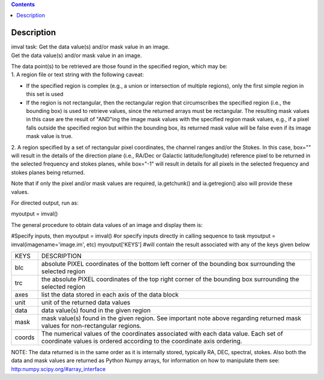 .. contents::
   :depth: 3
..

.. container::
   :name: viewlet-above-content-title

Description
===========

.. container::
   :name: viewlet-below-content-title

.. container:: documentDescription description

   imval task: Get the data value(s) and/or mask value in an image.

.. container:: section
   :name: viewlet-above-content-body

.. container:: section
   :name: content-core

   .. container::
      :name: parent-fieldname-text

      Get the data value(s) and/or mask value in an image.

      | The data point(s) to be retrieved are those found in the
        specified region, which may be:
      | 1. A region file or text string with the following caveat:

      -  If the specified region is complex (e.g., a union or
         intersection of multiple regions), only the first simple region
         in this set is used
      -  If the region is not rectangular, then the rectangular region
         that circumscribes the specified region (i.e., the bounding
         box) is used to retrieve values, since the returned arrays must
         be rectangular. The resulting mask values in this case are the
         result of "AND"ing the image mask values with the specified
         region mask values, e.g., if a pixel falls outside the
         specified region but within the bounding box, its returned mask
         value will be false even if its image mask value is true.

      2. A region specified by a set of rectangular pixel coordinates,
      the channel ranges and/or the Stokes. In this case, box="" will
      result in the details of the direction plane (i.e., RA/Dec or
      Galactic latitude/longitude) reference pixel to be returned in the
      selected frequency and stokes planes, while box="-1" will result
      in details for all pixels in the selected frequency and stokes
      planes being returned.

      Note that if only the pixel and/or mask values are required,
      ia.getchunk() and ia.getregion() also will provide these values.

      For directed output, run as:

      .. container:: casa-input-box

         myoutput = imval()

      The general procedure to obtain data values of an image and
      display them is:

      .. container:: casa-input-box

         #Specify inputs, then
         myoutput = imval()
         #or specify inputs directly in calling sequence to task
         myoutput = imval(imagename='image.im', etc)
         myoutput['KEYS'] #will contain the result associated with any
         of the keys given below

      +-----------------------------------+-----------------------------------+
      | KEYS                              | DESCRIPTION                       |
      +-----------------------------------+-----------------------------------+
      | blc                               | absolute PIXEL coordinates of the |
      |                                   | bottom left corner of the         |
      |                                   | bounding box surrounding the      |
      |                                   | selected region                   |
      +-----------------------------------+-----------------------------------+
      | trc                               | the absolute PIXEL coordinates of |
      |                                   | the top right corner of the       |
      |                                   | bounding box surrounding the      |
      |                                   | selected region                   |
      +-----------------------------------+-----------------------------------+
      | axes                              | list the data stored in each axis |
      |                                   | of the data block                 |
      +-----------------------------------+-----------------------------------+
      | unit                              | unit of the returned data values  |
      +-----------------------------------+-----------------------------------+
      | data                              | data value(s) found in the given  |
      |                                   | region                            |
      +-----------------------------------+-----------------------------------+
      | mask                              | mask value(s) found in the given  |
      |                                   | region. See important note above  |
      |                                   | regarding returned mask values    |
      |                                   | for non-rectangular regions.      |
      +-----------------------------------+-----------------------------------+
      | coords                            | The numerical values of the       |
      |                                   | coordinates associated with each  |
      |                                   | data value. Each set of           |
      |                                   | coordinate values is ordered      |
      |                                   | according to the coordinate axis  |
      |                                   | ordering.                         |
      +-----------------------------------+-----------------------------------+

      .. container:: info-box

         NOTE: The data returned is in the same order as it is
         internally stored, typically RA, DEC, spectral, stokes. Also
         both the data and mask values are returned as Python Numpy
         arrays, for information on how to manipulate them see:
         `http:numpy.scipy.org/#array_interface <https://numpy.scipy.org/#array_interface>`__

.. container:: section
   :name: viewlet-below-content-body
